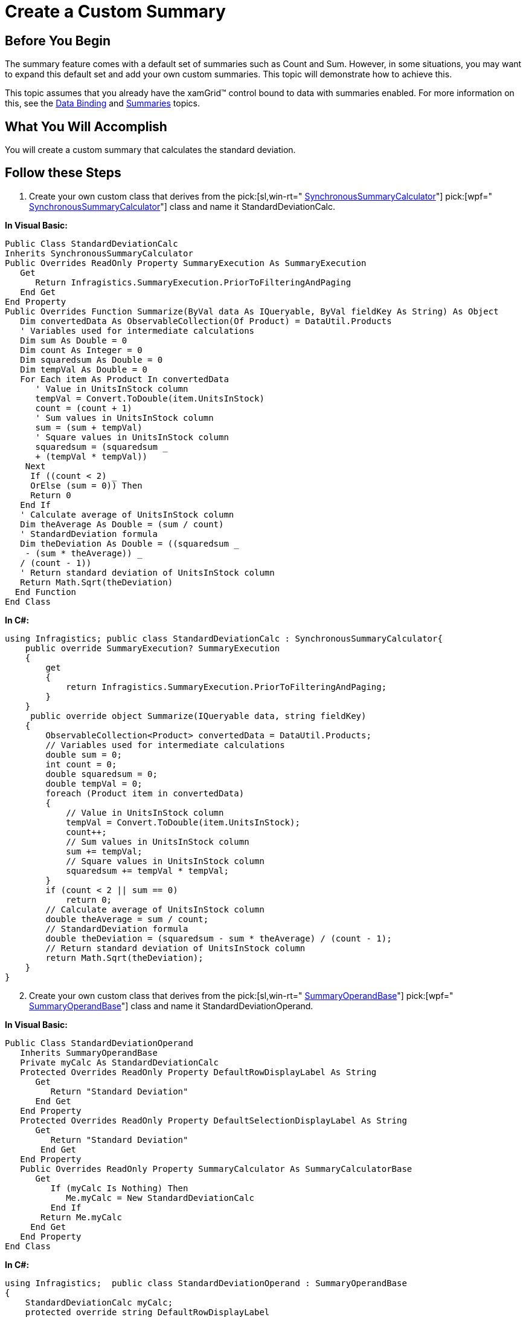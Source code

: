 ﻿////

|metadata|
{
    "name": "xamgrid-create-a-custom-summary",
    "controlName": ["xamGrid"],
    "tags": ["Grids","How Do I","Styling","Summaries"],
    "guid": "{9A9FFFDE-06FD-426D-82F2-F1B8F8B340DF}",  
    "buildFlags": [],
    "createdOn": "2016-05-25T18:21:56.0331667Z"
}
|metadata|
////

= Create a Custom Summary

== Before You Begin

The summary feature comes with a default set of summaries such as Count and Sum. However, in some situations, you may want to expand this default set and add your own custom summaries. This topic will demonstrate how to achieve this.

This topic assumes that you already have the xamGrid™ control bound to data with summaries enabled. For more information on this, see the link:xamgrid-data-binding.html[Data Binding] and link:xamgrid-summaries.html[Summaries] topics.

== What You Will Accomplish

You will create a custom summary that calculates the standard deviation.

== Follow these Steps

[start=1]
. Create your own custom class that derives from the  pick:[sl,win-rt=" link:{ApiPlatform}v{ProductVersion}~infragistics.synchronoussummarycalculator.html[SynchronousSummaryCalculator]"]  pick:[wpf=" link:{ApiPlatform}datamanager{ApiVersion}~infragistics.synchronoussummarycalculator.html[SynchronousSummaryCalculator]"]  class and name it StandardDeviationCalc.

*In Visual Basic:*

----
Public Class StandardDeviationCalc
Inherits SynchronousSummaryCalculator
Public Overrides ReadOnly Property SummaryExecution As SummaryExecution
   Get
      Return Infragistics.SummaryExecution.PriorToFilteringAndPaging
   End Get
End Property
Public Overrides Function Summarize(ByVal data As IQueryable, ByVal fieldKey As String) As Object
   Dim convertedData As ObservableCollection(Of Product) = DataUtil.Products
   ' Variables used for intermediate calculations
   Dim sum As Double = 0
   Dim count As Integer = 0
   Dim squaredsum As Double = 0
   Dim tempVal As Double = 0
   For Each item As Product In convertedData
      ' Value in UnitsInStock column
      tempVal = Convert.ToDouble(item.UnitsInStock)
      count = (count + 1)
      ' Sum values in UnitsInStock column
      sum = (sum + tempVal)
      ' Square values in UnitsInStock column
      squaredsum = (squaredsum _
      + (tempVal * tempVal))
    Next
     If ((count < 2) _
     OrElse (sum = 0)) Then
     Return 0
   End If
   ' Calculate average of UnitsInStock column
   Dim theAverage As Double = (sum / count)
   ' StandardDeviation formula
   Dim theDeviation As Double = ((squaredsum _
    - (sum * theAverage)) _
   / (count - 1))
   ' Return standard deviation of UnitsInStock column
   Return Math.Sqrt(theDeviation)
  End Function
End Class
----

*In C#:*

----
using Infragistics; public class StandardDeviationCalc : SynchronousSummaryCalculator{
    public override SummaryExecution? SummaryExecution
    {
        get
        {
            return Infragistics.SummaryExecution.PriorToFilteringAndPaging;
        }
    }
     public override object Summarize(IQueryable data, string fieldKey)
    {
        ObservableCollection<Product> convertedData = DataUtil.Products;
        // Variables used for intermediate calculations
        double sum = 0;
        int count = 0;
        double squaredsum = 0;
        double tempVal = 0;
        foreach (Product item in convertedData)
        {
            // Value in UnitsInStock column
            tempVal = Convert.ToDouble(item.UnitsInStock);
            count++;
            // Sum values in UnitsInStock column
            sum += tempVal;
            // Square values in UnitsInStock column
            squaredsum += tempVal * tempVal;
        }
        if (count < 2 || sum == 0)
            return 0;
        // Calculate average of UnitsInStock column
        double theAverage = sum / count;
        // StandardDeviation formula
        double theDeviation = (squaredsum - sum * theAverage) / (count - 1);
        // Return standard deviation of UnitsInStock column
        return Math.Sqrt(theDeviation);
    }
}
----

[start=2]
. Create your own custom class that derives from the  pick:[sl,win-rt=" link:{ApiPlatform}v{ProductVersion}~infragistics.summaryoperandbase.html[SummaryOperandBase]"]  pick:[wpf=" link:{ApiPlatform}datamanager{ApiVersion}~infragistics.summaryoperandbase.html[SummaryOperandBase]"]  class and name it StandardDeviationOperand.

*In Visual Basic:*

----
Public Class StandardDeviationOperand
   Inherits SummaryOperandBase
   Private myCalc As StandardDeviationCalc
   Protected Overrides ReadOnly Property DefaultRowDisplayLabel As String
      Get
         Return "Standard Deviation"
      End Get
   End Property
   Protected Overrides ReadOnly Property DefaultSelectionDisplayLabel As String
      Get
         Return "Standard Deviation"
       End Get
   End Property
   Public Overrides ReadOnly Property SummaryCalculator As SummaryCalculatorBase
      Get
         If (myCalc Is Nothing) Then
            Me.myCalc = New StandardDeviationCalc
         End If
       Return Me.myCalc
     End Get
   End Property
End Class
----

*In C#:*

----
using Infragistics;  public class StandardDeviationOperand : SummaryOperandBase
{
    StandardDeviationCalc myCalc;
    protected override string DefaultRowDisplayLabel
    {
        get { return "Standard Deviation"; }
    }
    protected override string DefaultSelectionDisplayLabel
    {
        get { return "Standard Deviation"; }
    }
    public override SummaryCalculatorBase SummaryCalculator
    {
        get
        {
            if (myCalc == null)
            {
                this.myCalc = new StandardDeviationCalc();
            }
                        return this.myCalc;
        }
     }}
----

[start=3]
. Add the new summary operand, StandardDeviationOperand, to the link:{ApiPlatform}controls.grids.xamgrid{ApiVersion}~infragistics.controls.grids.summarycolumnsettings~summaryoperands.html[SummaryOperands] collection on the UnitsInStock column.

*In Visual Basic:*

----
Me.MyDataGrid.Columns.DataColumns("UnitsInStock").SummaryColumnSettings.SummaryOperands.Add(New StandardDeviationOperand)
----

*In C#:*

----
// Add summary operand to UnitsInStock column 
this.MyDataGrid.Columns.DataColumns["UnitsInStock"].SummaryColumnSettings.SummaryOperands.Add(new StandardDeviationOperand());
----

[start=4]
. Save and run your application. You should see your custom Standard Deviation operand in the summary drop down for the UnitsInStock column.

ifdef::sl,wpf[]
image::images/xamGrid_Create_Custom_Summary_01.png[]
endif::sl,wpf[]

ifdef::win-rt[]
image::images/RT_xamGrid_Create_Custom_Summary_01.png[]
endif::win-rt[]

== *Related Topics*

link:xamgrid-programmatically-add-summaries.html[Programmatically Add Summaries]

link:xamgrid-retrieve-the-result-of-a-summary.html[Retrieve the Result of a Summary]

link:xamgrid-summaries.html[Summaries]

link:xamgrid-formatting-row-summaries.html[Formatting Row Summaries]

pick:[win-rt=" link:bb45cdbe-7149-49bc-a63a-1a77676c6986[Touch Support]"]